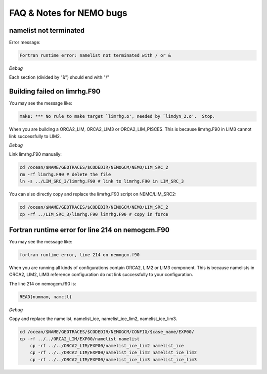 **************************
FAQ & Notes for NEMO bugs
**************************

namelist not terminated
------------------------------------

Error message:

.. code-block:: bash

	  Fortran runtime error: namelist not terminated with / or &

*Debug*
      
Each section (divided by "&") should end with "/"      

Building failed on limrhg.F90
----------------

You may see the message like:

.. code-block:: bash
  
      make: *** No rule to make target `limrhg.o', needed by `limdyn_2.o'.  Stop.
      
When you are building a ORCA2_LIM, ORCA2_LIM3 or ORCA2_LIM_PISCES. 
This is because limrhg.F90 in LIM3 cannot link successfully to LIM2.

*Debug*

Link limrhg.F90 manually:

.. code-block:: bash
  
      cd /ocean/$NAME/GEOTRACES/$CODEDIR/NEMOGCM/NEMO/LIM_SRC_2
      rm -rf limrhg.F90 # delete the file
      ln -s ../LIM_SRC_3/limrhg.F90 # link to limrhg.F90 in LIM_SRC_3
	  
You can also directly copy and replace the limrhg.F90 script on NEMO/LIM_SRC2:

.. code-block:: bash
  
      cd /ocean/$NAME/GEOTRACES/$CODEDIR/NEMOGCM/NEMO/LIM_SRC_2
      cp -rf ../LIM_SRC_3/limrhg.F90 limrhg.F90 # copy in force
 

Fortran runtime error for line 214 on nemogcm.F90
----------------

You may see the message like:

.. code-block:: bash
  
      fortran runtime error, line 214 on nemogcm.f90

When you are running all kinds of configurations contain ORCA2, LIM2 or LIM3 component.
This is because namelists in ORCA2, LIM2, LIM3 reference configuration do not link successfully
to your configuration. 

The line 214 on nemogcm.f90 is:

.. code-block:: fortran
  
      READ(numnam, namctl)

*Debug*

Copy and replace the namelist, namelist_ice, namelist_ice_lim2, namelist_ice_lim3.

.. code-block:: bash
  
      cd /ocean/$NAME/GEOTRACES/$CODEDIR/NEMOGCM/CONFIG/$case_name/EXP00/
      cp -rf ../../ORCA2_LIM/EXP00/namelist namelist
	  cp -rf ../../ORCA2_LIM/EXP00/namelist_ice_lim2 namelist_ice
	  cp -rf ../../ORCA2_LIM/EXP00/namelist_ice_lim2 namelist_ice_lim2
	  cp -rf ../../ORCA2_LIM/EXP00/namelist_ice_lim3 namelist_ice_lim3
	  
	  


	  

